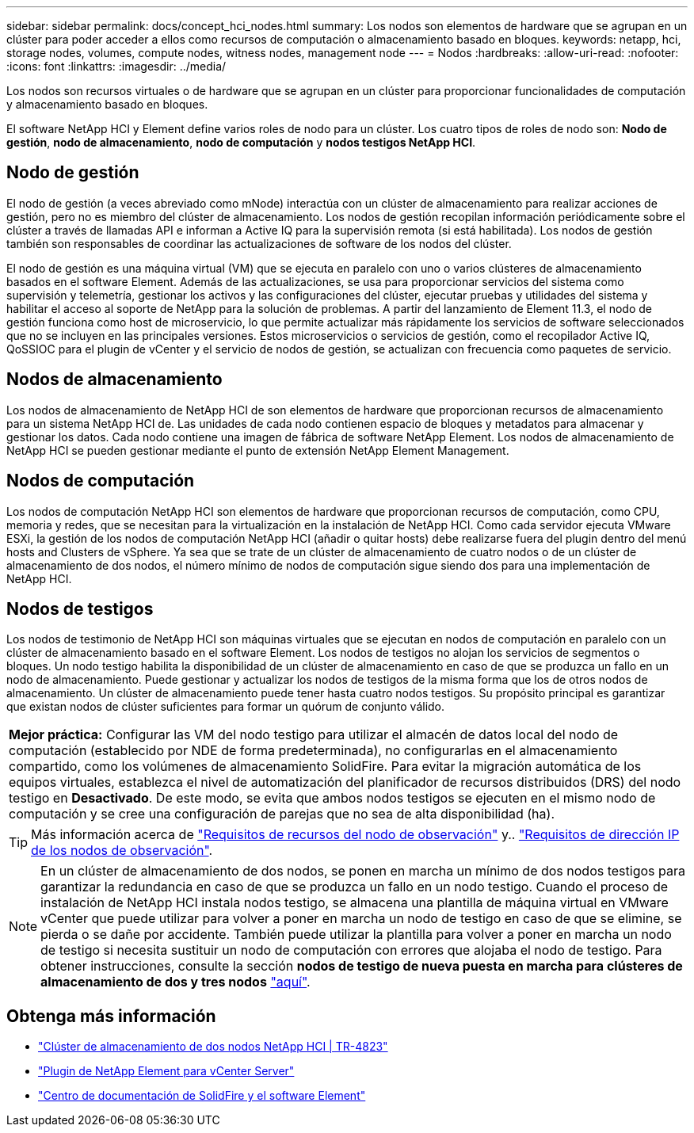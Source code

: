 ---
sidebar: sidebar 
permalink: docs/concept_hci_nodes.html 
summary: Los nodos son elementos de hardware que se agrupan en un clúster para poder acceder a ellos como recursos de computación o almacenamiento basado en bloques. 
keywords: netapp, hci, storage nodes, volumes, compute nodes, witness nodes, management node 
---
= Nodos
:hardbreaks:
:allow-uri-read: 
:nofooter: 
:icons: font
:linkattrs: 
:imagesdir: ../media/


[role="lead"]
Los nodos son recursos virtuales o de hardware que se agrupan en un clúster para proporcionar funcionalidades de computación y almacenamiento basado en bloques.

El software NetApp HCI y Element define varios roles de nodo para un clúster. Los cuatro tipos de roles de nodo son: *Nodo de gestión*, *nodo de almacenamiento*, *nodo de computación* y *nodos testigos NetApp HCI*.



== Nodo de gestión

El nodo de gestión (a veces abreviado como mNode) interactúa con un clúster de almacenamiento para realizar acciones de gestión, pero no es miembro del clúster de almacenamiento. Los nodos de gestión recopilan información periódicamente sobre el clúster a través de llamadas API e informan a Active IQ para la supervisión remota (si está habilitada). Los nodos de gestión también son responsables de coordinar las actualizaciones de software de los nodos del clúster.

El nodo de gestión es una máquina virtual (VM) que se ejecuta en paralelo con uno o varios clústeres de almacenamiento basados en el software Element. Además de las actualizaciones, se usa para proporcionar servicios del sistema como supervisión y telemetría, gestionar los activos y las configuraciones del clúster, ejecutar pruebas y utilidades del sistema y habilitar el acceso al soporte de NetApp para la solución de problemas. A partir del lanzamiento de Element 11.3, el nodo de gestión funciona como host de microservicio, lo que permite actualizar más rápidamente los servicios de software seleccionados que no se incluyen en las principales versiones. Estos microservicios o servicios de gestión, como el recopilador Active IQ, QoSSIOC para el plugin de vCenter y el servicio de nodos de gestión, se actualizan con frecuencia como paquetes de servicio.



== Nodos de almacenamiento

Los nodos de almacenamiento de NetApp HCI de son elementos de hardware que proporcionan recursos de almacenamiento para un sistema NetApp HCI de. Las unidades de cada nodo contienen espacio de bloques y metadatos para almacenar y gestionar los datos. Cada nodo contiene una imagen de fábrica de software NetApp Element. Los nodos de almacenamiento de NetApp HCI se pueden gestionar mediante el punto de extensión NetApp Element Management.



== Nodos de computación

Los nodos de computación NetApp HCI son elementos de hardware que proporcionan recursos de computación, como CPU, memoria y redes, que se necesitan para la virtualización en la instalación de NetApp HCI. Como cada servidor ejecuta VMware ESXi, la gestión de los nodos de computación NetApp HCI (añadir o quitar hosts) debe realizarse fuera del plugin dentro del menú hosts and Clusters de vSphere. Ya sea que se trate de un clúster de almacenamiento de cuatro nodos o de un clúster de almacenamiento de dos nodos, el número mínimo de nodos de computación sigue siendo dos para una implementación de NetApp HCI.



== Nodos de testigos

Los nodos de testimonio de NetApp HCI son máquinas virtuales que se ejecutan en nodos de computación en paralelo con un clúster de almacenamiento basado en el software Element. Los nodos de testigos no alojan los servicios de segmentos o bloques. Un nodo testigo habilita la disponibilidad de un clúster de almacenamiento en caso de que se produzca un fallo en un nodo de almacenamiento. Puede gestionar y actualizar los nodos de testigos de la misma forma que los de otros nodos de almacenamiento. Un clúster de almacenamiento puede tener hasta cuatro nodos testigos. Su propósito principal es garantizar que existan nodos de clúster suficientes para formar un quórum de conjunto válido.

|===


 a| 
*Mejor práctica:* Configurar las VM del nodo testigo para utilizar el almacén de datos local del nodo de computación (establecido por NDE de forma predeterminada), no configurarlas en el almacenamiento compartido, como los volúmenes de almacenamiento SolidFire. Para evitar la migración automática de los equipos virtuales, establezca el nivel de automatización del planificador de recursos distribuidos (DRS) del nodo testigo en *Desactivado*. De este modo, se evita que ambos nodos testigos se ejecuten en el mismo nodo de computación y se cree una configuración de parejas que no sea de alta disponibilidad (ha).

|===

TIP: Más información acerca de link:hci_prereqs_witness_nodes.html["Requisitos de recursos del nodo de observación"] y.. link:hci_prereqs_ip_address.html["Requisitos de dirección IP de los nodos de observación"].


NOTE: En un clúster de almacenamiento de dos nodos, se ponen en marcha un mínimo de dos nodos testigos para garantizar la redundancia en caso de que se produzca un fallo en un nodo testigo. Cuando el proceso de instalación de NetApp HCI instala nodos testigo, se almacena una plantilla de máquina virtual en VMware vCenter que puede utilizar para volver a poner en marcha un nodo de testigo en caso de que se elimine, se pierda o se dañe por accidente. También puede utilizar la plantilla para volver a poner en marcha un nodo de testigo si necesita sustituir un nodo de computación con errores que alojaba el nodo de testigo. Para obtener instrucciones, consulte la sección *nodos de testigo de nueva puesta en marcha para clústeres de almacenamiento de dos y tres nodos* link:task_hci_h410crepl.html["aquí"].



== Obtenga más información

* https://www.netapp.com/us/media/tr-4823.pdf["Clúster de almacenamiento de dos nodos NetApp HCI | TR-4823"^]
* https://docs.netapp.com/us-en/vcp/index.html["Plugin de NetApp Element para vCenter Server"^]
* http://docs.netapp.com/sfe-122/index.jsp["Centro de documentación de SolidFire y el software Element"^]

